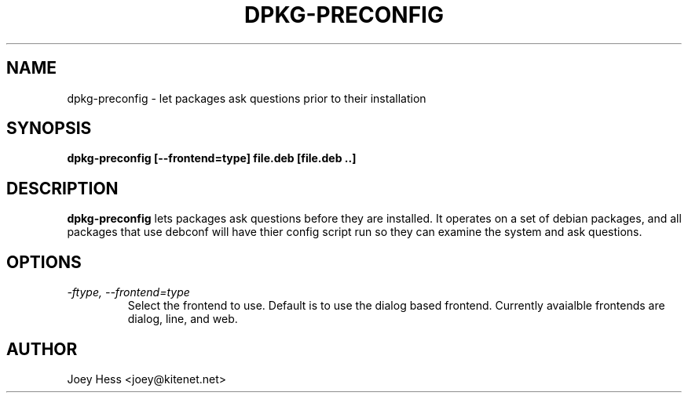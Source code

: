.TH DPKG-PRECONFIG 1
.SH NAME
dpkg-preconfig \- let packages ask questions prior to their installation
.SH SYNOPSIS
.B dpkg-preconfig [--frontend=type] file.deb [file.deb ..]
.SH DESCRIPTION
.BR dpkg-preconfig
lets packages ask questions before they are installed. It operates on a set
of debian packages, and all packages that use debconf will have thier config
script run so they can examine the system and ask questions.
.SH OPTIONS
.TP
.I "\-ftype, \-\-frontend=type"
Select the frontend to use. Default is to use the dialog based frontend.
Currently avaialble frontends are dialog, line, and web.
.SH AUTHOR
Joey Hess <joey@kitenet.net>
